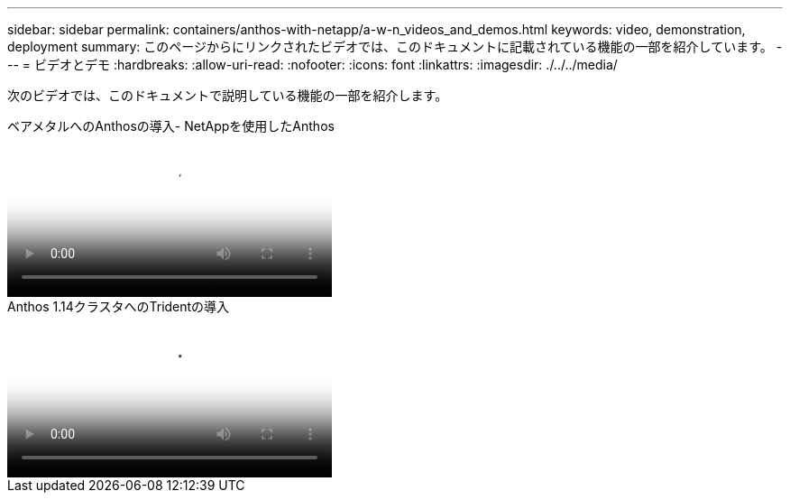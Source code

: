 ---
sidebar: sidebar 
permalink: containers/anthos-with-netapp/a-w-n_videos_and_demos.html 
keywords: video, demonstration, deployment 
summary: このページからにリンクされたビデオでは、このドキュメントに記載されている機能の一部を紹介しています。 
---
= ビデオとデモ
:hardbreaks:
:allow-uri-read: 
:nofooter: 
:icons: font
:linkattrs: 
:imagesdir: ./../../media/


[role="lead"]
次のビデオでは、このドキュメントで説明している機能の一部を紹介します。

.ベアメタルへのAnthosの導入- NetAppを使用したAnthos
video::a9e5fd88-6bdc-4d23-a4b5-b01200effc06[panopto,width=360]
.Anthos 1.14クラスタへのTridentの導入
video::8ea4c03a-85e9-4d90-bf3c-afb6011b051c[panopto,width=360]